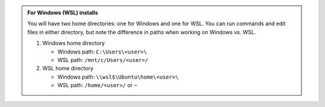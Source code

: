 .. admonition:: For Windows (WSL) installs
   :class: hint

   You will have two home directories: one for Windows and one for WSL. You can run commands and edit files in either directory, but note the difference in paths when working on Windows vs. WSL.

   1. Windows home directory

      - Windows path: ``C:\Users\<user>\``
      - WSL path: ``/mnt/c/Users/<user>/``

   2. WSL home directory

      - Windows path: ``\\wsl$\Ubuntu\home\<user>\``
      - WSL path: ``/home/<user>/`` or ``~``
